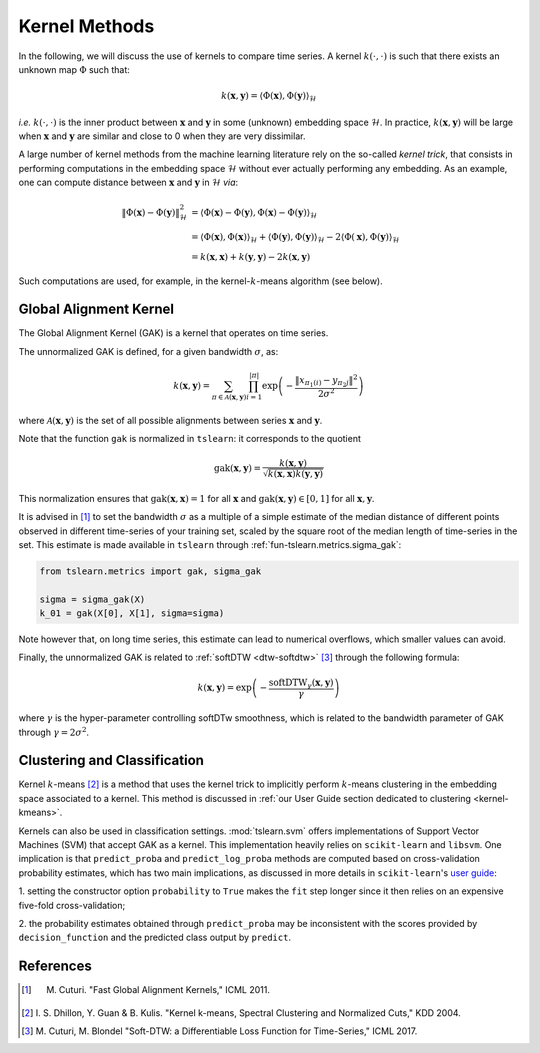 .. _kernel:

Kernel Methods
==============

In the following, we will discuss the use of kernels to compare time series.
A kernel :math:`k(\cdot, \cdot)` is such that there exists an unknown map
:math:`\Phi` such that:

.. math::

    k(\mathbf{x}, \mathbf{y}) =
        \left\langle
            \Phi(\mathbf{x}), \Phi(\mathbf{y})
        \right\rangle_{\mathcal{H}}

`i.e.` :math:`k(\cdot, \cdot)` is the inner product between :math:`\mathbf{x}`
and :math:`\mathbf{y}` in some (unknown) embedding space :math:`\mathcal{H}`.
In practice, :math:`k(\mathbf{x}, \mathbf{y})` will be large when
:math:`\mathbf{x}` and :math:`\mathbf{y}` are similar and close to 0 when they
are very dissimilar.

A large number of kernel methods from the machine learning literature rely on
the so-called `kernel trick`, that consists in performing computations in the
embedding space :math:`\mathcal{H}` without ever actually performing any
embedding.
As an example, one can compute distance between :math:`\mathbf{x}`
and :math:`\mathbf{y}` in :math:`\mathcal{H}` `via`:

.. math::

    \| \Phi(\mathbf{x}) - \Phi(\mathbf{y})\|_\mathcal{H}^2
        &= \left\langle \Phi(\mathbf{x}) - \Phi(\mathbf{y}),
                        \Phi(\mathbf{x}) - \Phi(\mathbf{y})
           \right\rangle_{\mathcal{H}} \\
        &= \left\langle \Phi(\mathbf{x}), \Phi(\mathbf{x})
           \right\rangle_{\mathcal{H}}  +
           \left\langle \Phi(\mathbf{y}), \Phi(\mathbf{y})
           \right\rangle_{\mathcal{H}}  - 2
           \left\langle \Phi(\mathbf{x}), \Phi(\mathbf{y})
           \right\rangle_{\mathcal{H}} \\
        &= k(\mathbf{x}, \mathbf{x}) + k(\mathbf{y}, \mathbf{y})
           - 2 k(\mathbf{x}, \mathbf{y})

Such computations are used, for example, in the kernel-:math:`k`-means
algorithm (see below).


Global Alignment Kernel
-----------------------

The Global Alignment Kernel (GAK) is a kernel that operates on time
series.

The unnormalized GAK is defined, for a given bandwidth :math:`\sigma`, as:

.. math::

    k(\mathbf{x}, \mathbf{y}) =
        \sum_{\pi \in \mathcal{A}(\mathbf{x}, \mathbf{y})}
            \prod_{i=1}^{ | \pi | }
                \exp \left( - \frac{ \left\| x_{\pi_1(i)} - y_{\pi_2{j}} \right\|^2}{2 \sigma^2} \right)

where :math:`\mathcal{A}(\mathbf{x}, \mathbf{y})` is the set of all possible
alignments between series :math:`\mathbf{x}` and :math:`\mathbf{y}`.

Note that the function ``gak`` is normalized in ``tslearn``: it corresponds to the quotient

.. math::

    \text{gak}(\mathbf{x}, \mathbf{y}) = \frac{k(\mathbf{x}, \mathbf{y})}{\sqrt{k(\mathbf{x}, \mathbf{x})k(\mathbf{y}, \mathbf{y})}}

This normalization ensures that :math:`\text{gak}(\mathbf{x}, \mathbf{x})=1` for all :math:`\mathbf{x}`
and :math:`\text{gak}(\mathbf{x}, \mathbf{y}) \in [0, 1]` for all :math:`\mathbf{x}, \mathbf{y}`.

It is advised in [1]_ to set the bandwidth :math:`\sigma` as a multiple of a
simple estimate of the median distance of different points observed in
different time-series of your training set, scaled by the square root of the
median length of time-series in the set.
This estimate is made available in ``tslearn`` through
:ref:`fun-tslearn.metrics.sigma_gak`:

.. code-block:: python

    from tslearn.metrics import gak, sigma_gak

    sigma = sigma_gak(X)
    k_01 = gak(X[0], X[1], sigma=sigma)

Note however that, on long time series, this estimate can lead to numerical
overflows, which smaller values can avoid.

Finally, the unnormalized GAK is related to :ref:`softDTW <dtw-softdtw>` [3]_ through the
following formula:

.. math::

    k(\mathbf{x}, \mathbf{y}) =
        \exp \left(- \frac{\text{softDTW}_\gamma(\mathbf{x}, \mathbf{y})}{\gamma} \right)

where :math:`\gamma` is the hyper-parameter controlling softDTw smoothness,
which is related to the bandwidth parameter of GAK through
:math:`\gamma = 2 \sigma^2`.

.. _kernels-ml:

Clustering and Classification
-----------------------------

Kernel :math:`k`-means [2]_ is a method that uses the kernel trick to
implicitly perform :math:`k`-means clustering in the embedding space associated
to a kernel.
This method is discussed in
:ref:`our User Guide section dedicated to clustering <kernel-kmeans>`.

Kernels can also be used in classification settings.
:mod:`tslearn.svm` offers implementations of Support Vector Machines (SVM)
that accept GAK as a kernel.
This implementation heavily relies on ``scikit-learn`` and ``libsvm``.
One implication is that ``predict_proba`` and ``predict_log_proba`` methods
are computed based on cross-validation probability estimates, which has two
main implications, as discussed in more details in ``scikit-learn``'s
`user guide <https://scikit-learn.org/stable/modules/svm.html#scores-probabilities>`_:

1. setting the constructor option ``probability`` to ``True`` makes the ``fit``
step longer since it then relies on an expensive five-fold cross-validation;

2. the probability estimates obtained through ``predict_proba`` may be
inconsistent with the scores provided by ``decision_function`` and the
predicted class output by ``predict``.



.. minigallery:: tslearn.metrics.gak tslearn.metrics.cdist_gak tslearn.svm.TimeSeriesSVC tslearn.svm.TimeSeriesSVR tslearn.clustering.KernelKMeans
    :add-heading: Examples Using Kernel Methods
    :heading-level: -


.. raw:: html

    <div style="clear: both;" />

References
----------

.. [1] M. Cuturi. "Fast Global Alignment Kernels," ICML 2011.

.. [2] I. S. Dhillon, Y. Guan & B. Kulis.
       "Kernel k-means, Spectral Clustering and Normalized Cuts," KDD 2004.

.. [3] M. Cuturi, M. Blondel "Soft-DTW: a Differentiable Loss Function for
       Time-Series," ICML 2017.
